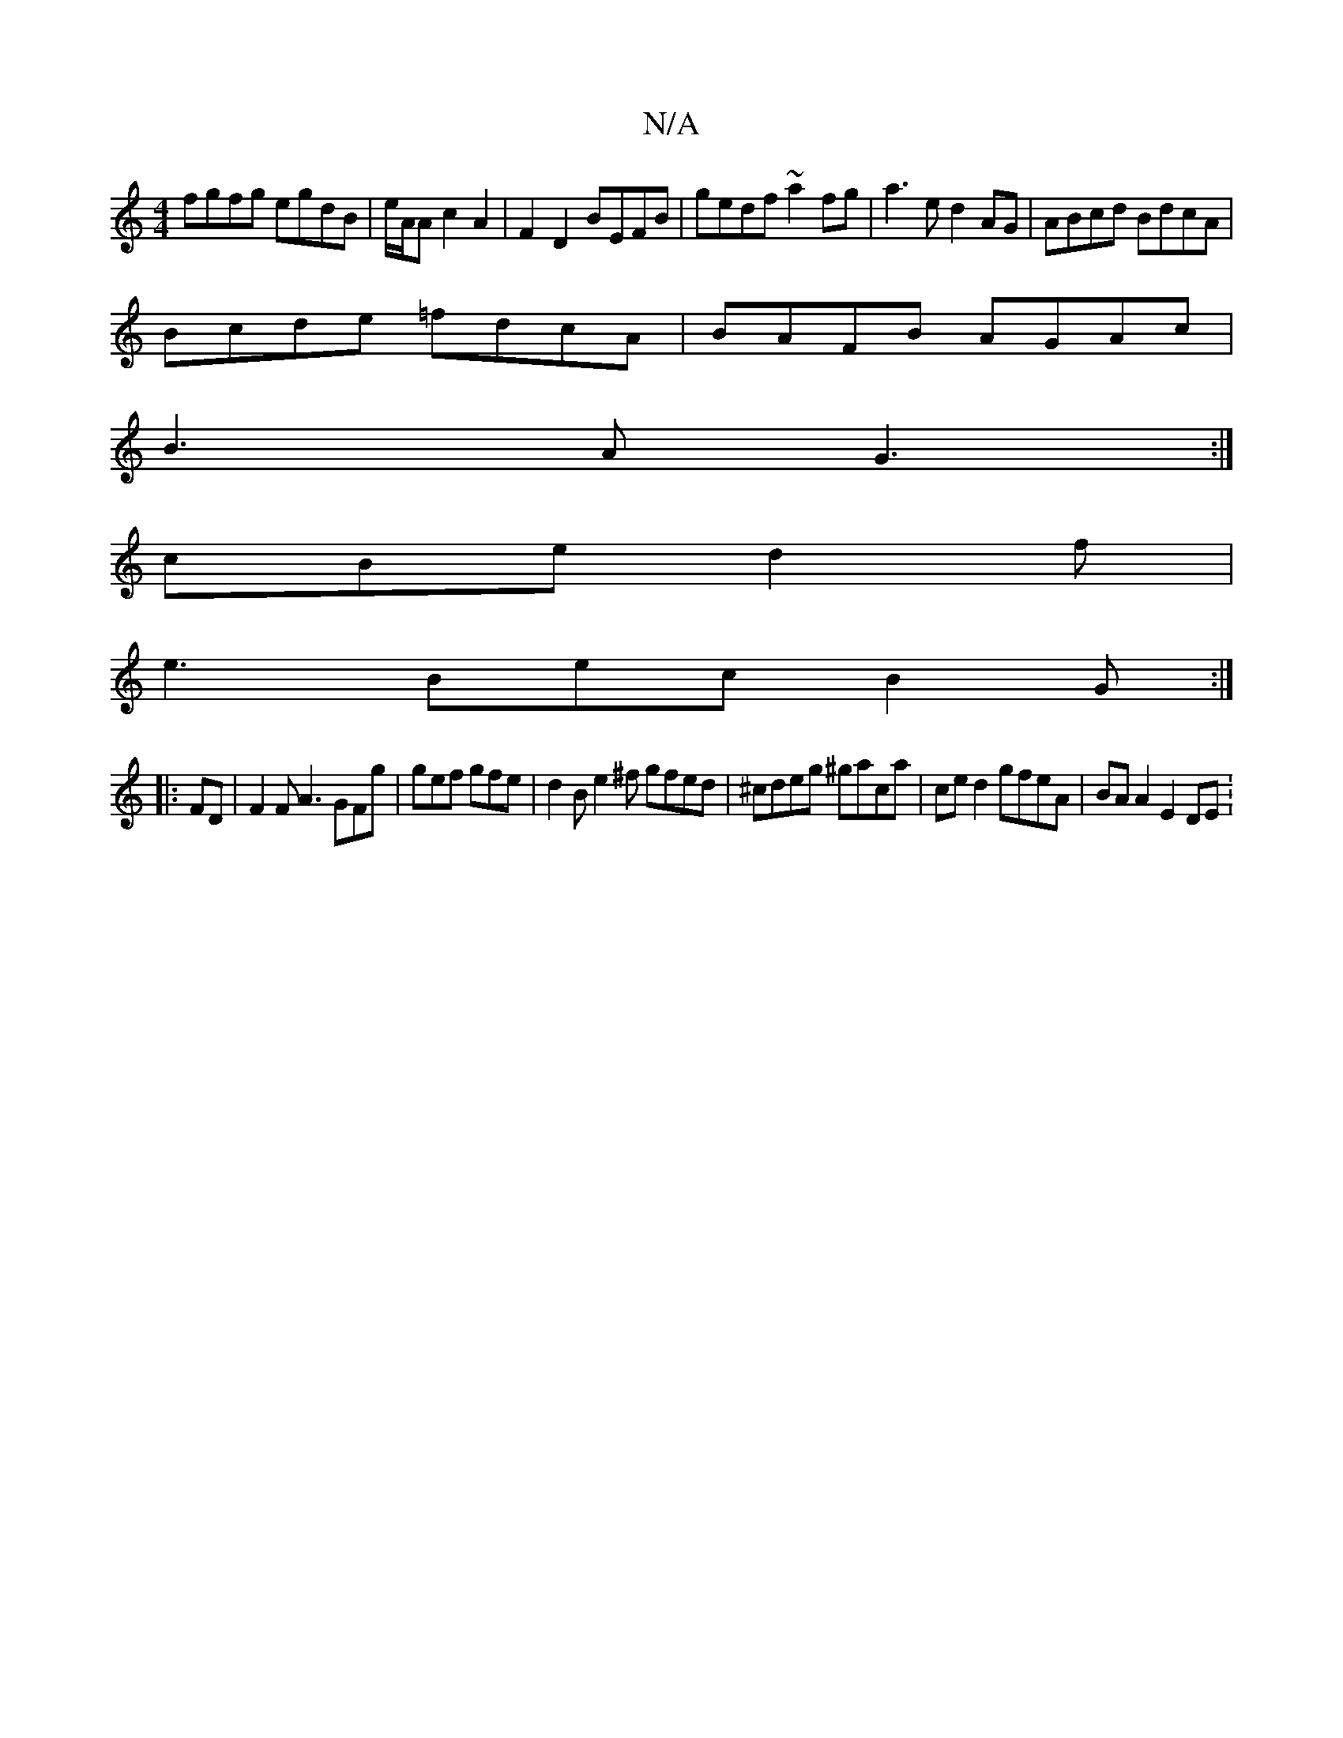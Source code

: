 X:1
T:N/A
M:4/4
R:N/A
K:Cmajor
fgfg egdB|e/A/A c2 A2 | F2 D2 BEFB | gedf ~a2fg|a3e d2AG|ABcd BdcA|
Bcde =fdcA|BAFB AGAc|
B3A G3:|
cBe d2f|
e3 Bec B2G:|
|: FD |F2F A3 GFg | gef gfe | d2B e2^f gfed|^cdeg ^gaca|ce d2 gfeA| BA A2 E2DE: